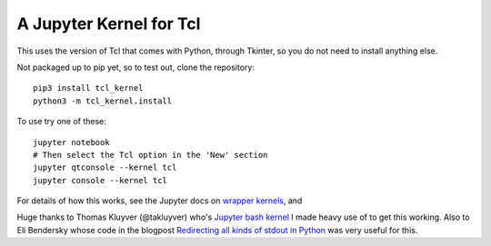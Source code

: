 ========================
A Jupyter Kernel for Tcl
========================

This uses the version of Tcl that comes with Python, through Tkinter, so you do not need to install anything else.

Not packaged up to pip yet, so to test out, clone the repository::

    pip3 install tcl_kernel
    python3 -m tcl_kernel.install
    
To use try one of these::

    jupyter notebook
    # Then select the Tcl option in the 'New' section
    jupyter qtconsole --kernel tcl
    jupyter console --kernel tcl


For details of how this works, see the Jupyter docs on `wrapper kernels
<http://jupyter-client.readthedocs.org/en/latest/wrapperkernels.html>`_, and

Huge thanks to Thomas Kluyver (@takluyver) who's `Jupyter bash kernel <https://github.com/takluyver/bash_kernel>`_ I 
made heavy use of to get this working. Also to Eli Bendersky whose code in the blogpost
`Redirecting all kinds of stdout in Python <http://eli.thegreenplace.net/2015/redirecting-all-kinds-of-stdout-in-python/>`_ was very useful for this.
